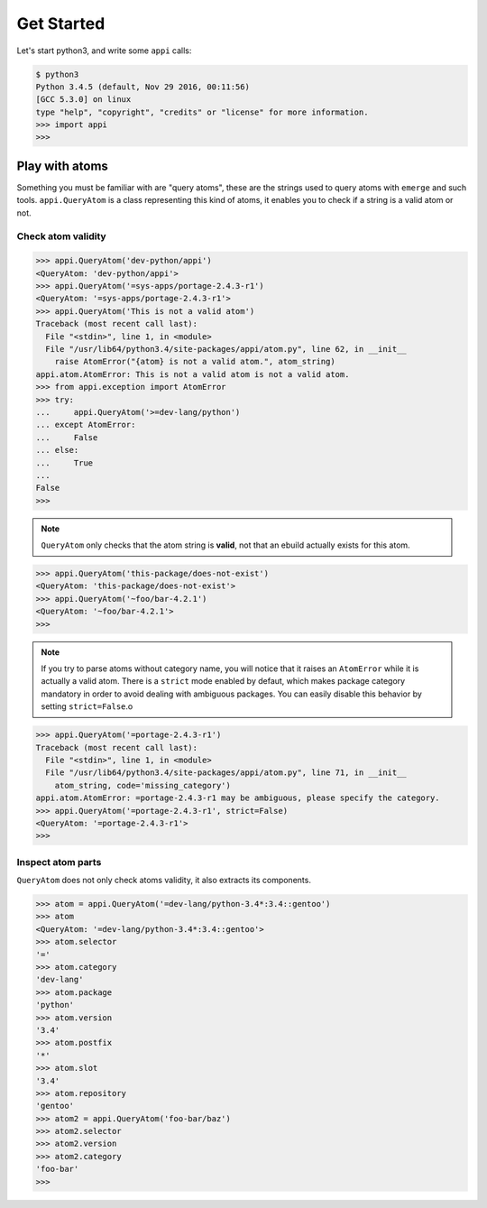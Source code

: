 ===========
Get Started
===========


Let's start python3, and write some ``appi`` calls:

.. code-block:: bash

    $ python3
    Python 3.4.5 (default, Nov 29 2016, 00:11:56) 
    [GCC 5.3.0] on linux
    type "help", "copyright", "credits" or "license" for more information.
    >>> import appi
    >>>


Play with atoms
===============

Something you must be familiar with are "query atoms", these are the strings used to query
atoms with ``emerge`` and such tools. ``appi.QueryAtom`` is a class representing this kind
of atoms, it enables you to check if a string is a valid atom or not.

Check atom validity
-------------------

.. code-block:: python

    >>> appi.QueryAtom('dev-python/appi')
    <QueryAtom: 'dev-python/appi'>
    >>> appi.QueryAtom('=sys-apps/portage-2.4.3-r1')
    <QueryAtom: '=sys-apps/portage-2.4.3-r1'>
    >>> appi.QueryAtom('This is not a valid atom')
    Traceback (most recent call last):
      File "<stdin>", line 1, in <module>
      File "/usr/lib64/python3.4/site-packages/appi/atom.py", line 62, in __init__
        raise AtomError("{atom} is not a valid atom.", atom_string)
    appi.atom.AtomError: This is not a valid atom is not a valid atom.
    >>> from appi.exception import AtomError
    >>> try:
    ...     appi.QueryAtom('>=dev-lang/python')
    ... except AtomError:
    ...     False
    ... else:
    ...     True
    ...
    False
    >>>

.. note:: ``QueryAtom`` only checks that the atom string is **valid**, not that an ebuild
          actually exists for this atom.

.. code-block:: python

    >>> appi.QueryAtom('this-package/does-not-exist')
    <QueryAtom: 'this-package/does-not-exist'>
    >>> appi.QueryAtom('~foo/bar-4.2.1')
    <QueryAtom: '~foo/bar-4.2.1'>
    >>>

.. note:: If you try to parse atoms without category name, you will notice that it raises
          an ``AtomError`` while it is actually a valid atom. There is a ``strict`` mode
          enabled by defaut, which makes package category mandatory in order to avoid
          dealing with ambiguous packages. You can easily disable this behavior by setting
          ``strict=False``.o

.. code-block:: python

    >>> appi.QueryAtom('=portage-2.4.3-r1')
    Traceback (most recent call last):
      File "<stdin>", line 1, in <module>
      File "/usr/lib64/python3.4/site-packages/appi/atom.py", line 71, in __init__
        atom_string, code='missing_category')
    appi.atom.AtomError: =portage-2.4.3-r1 may be ambiguous, please specify the category.
    >>> appi.QueryAtom('=portage-2.4.3-r1', strict=False)
    <QueryAtom: '=portage-2.4.3-r1'>
    >>>

Inspect atom parts
------------------

``QueryAtom`` does not only check atoms validity, it also extracts its components.

.. code-block:: python

    >>> atom = appi.QueryAtom('=dev-lang/python-3.4*:3.4::gentoo')
    >>> atom
    <QueryAtom: '=dev-lang/python-3.4*:3.4::gentoo'>
    >>> atom.selector
    '='
    >>> atom.category
    'dev-lang'
    >>> atom.package
    'python'
    >>> atom.version
    '3.4'
    >>> atom.postfix
    '*'
    >>> atom.slot
    '3.4'
    >>> atom.repository
    'gentoo'
    >>> atom2 = appi.QueryAtom('foo-bar/baz')
    >>> atom2.selector
    >>> atom2.version
    >>> atom2.category
    'foo-bar'
    >>>
